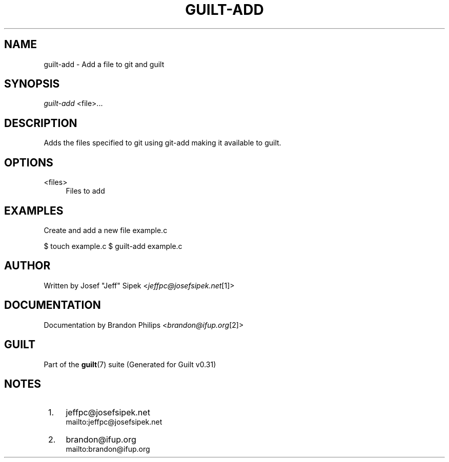 .\"     Title: guilt-add
.\"    Author: 
.\" Generator: DocBook XSL Stylesheets v1.73.2 <http://docbook.sf.net/>
.\"      Date: 09/05/2008
.\"    Manual: Guilt Manual
.\"    Source: Guilt v0.31
.\"
.TH "GUILT\-ADD" "1" "09/05/2008" "Guilt v0\&.31" "Guilt Manual"
.\" disable hyphenation
.nh
.\" disable justification (adjust text to left margin only)
.ad l
.SH "NAME"
guilt-add \- Add a file to git and guilt
.SH "SYNOPSIS"
\fIguilt\-add\fR <file>\&...
.SH "DESCRIPTION"
Adds the files specified to git using git\-add making it available to guilt\&.
.SH "OPTIONS"
.PP
<files>
.RS 4
Files to add
.RE
.SH "EXAMPLES"
Create and add a new file example\&.c

$ touch example\&.c $ guilt\-add example\&.c
.SH "AUTHOR"
Written by Josef "Jeff" Sipek <\fIjeffpc@josefsipek\&.net\fR\&[1]>
.SH "DOCUMENTATION"
Documentation by Brandon Philips <\fIbrandon@ifup\&.org\fR\&[2]>
.SH "GUILT"
Part of the \fBguilt\fR(7) suite (Generated for Guilt v0\&.31)
.SH "NOTES"
.IP " 1." 4
jeffpc@josefsipek.net
.RS 4
\%mailto:jeffpc@josefsipek.net
.RE
.IP " 2." 4
brandon@ifup.org
.RS 4
\%mailto:brandon@ifup.org
.RE

